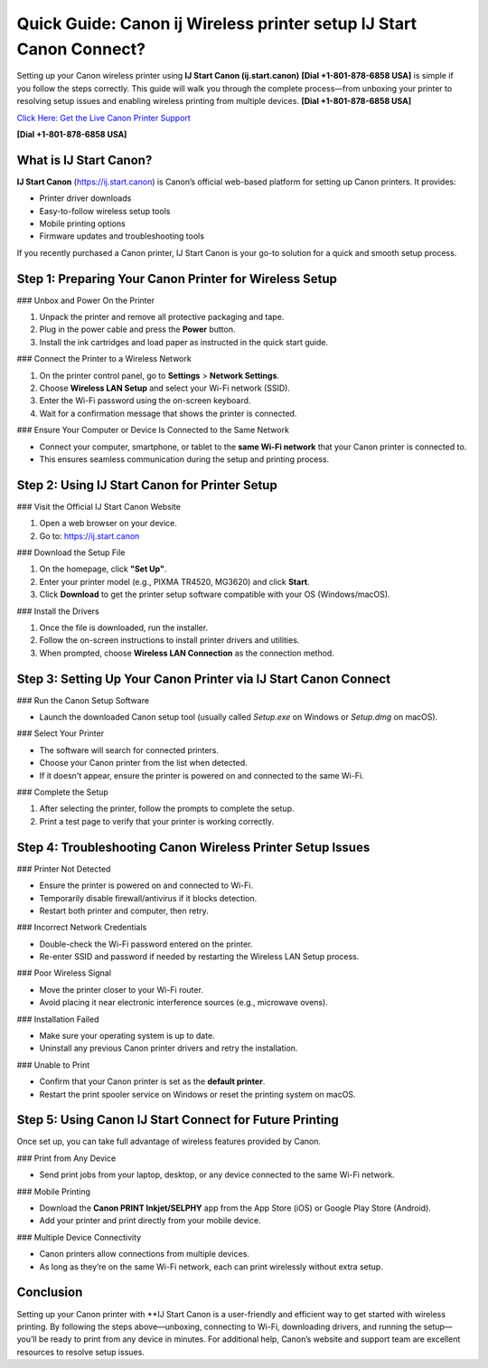 Quick Guide: Canon ij Wireless printer setup IJ Start Canon Connect?
====================================================================

Setting up your Canon wireless printer using **IJ Start Canon (ij.start.canon)** **[Dial +1-801-878-6858 USA]** is simple if you follow the steps correctly. This guide will walk you through the complete process—from unboxing your printer to resolving setup issues and enabling wireless printing from multiple devices. **[Dial +1-801-878-6858 USA]**

`Click Here: Get the Live Canon Printer Support <https://jivo.chat/KlZSRejpBm>`_ 

**[Dial +1-801-878-6858 USA]**

What is IJ Start Canon?
-----------------------

**IJ Start Canon** (`https://ij.start.canon <https://jivo.chat/KlZSRejpBm>`_) is Canon’s official web-based platform for setting up Canon printers. It provides:

- Printer driver downloads  
- Easy-to-follow wireless setup tools  
- Mobile printing options  
- Firmware updates and troubleshooting tools  

If you recently purchased a Canon printer, IJ Start Canon is your go-to solution for a quick and smooth setup process.

Step 1: Preparing Your Canon Printer for Wireless Setup
--------------------------------------------------------

### Unbox and Power On the Printer

1. Unpack the printer and remove all protective packaging and tape.
2. Plug in the power cable and press the **Power** button.
3. Install the ink cartridges and load paper as instructed in the quick start guide.

### Connect the Printer to a Wireless Network

1. On the printer control panel, go to **Settings** > **Network Settings**.
2. Choose **Wireless LAN Setup** and select your Wi-Fi network (SSID).
3. Enter the Wi-Fi password using the on-screen keyboard.
4. Wait for a confirmation message that shows the printer is connected.

### Ensure Your Computer or Device Is Connected to the Same Network

- Connect your computer, smartphone, or tablet to the **same Wi-Fi network** that your Canon printer is connected to.
- This ensures seamless communication during the setup and printing process.

Step 2: Using IJ Start Canon for Printer Setup
----------------------------------------------

### Visit the Official IJ Start Canon Website

1. Open a web browser on your device.
2. Go to: `https://ij.start.canon <https://jivo.chat/KlZSRejpBm>`_

### Download the Setup File

1. On the homepage, click **"Set Up"**.
2. Enter your printer model (e.g., PIXMA TR4520, MG3620) and click **Start**.
3. Click **Download** to get the printer setup software compatible with your OS (Windows/macOS).

### Install the Drivers

1. Once the file is downloaded, run the installer.
2. Follow the on-screen instructions to install printer drivers and utilities.
3. When prompted, choose **Wireless LAN Connection** as the connection method.

Step 3: Setting Up Your Canon Printer via IJ Start Canon Connect
-----------------------------------------------------------------

### Run the Canon Setup Software

- Launch the downloaded Canon setup tool (usually called `Setup.exe` on Windows or `Setup.dmg` on macOS).

### Select Your Printer

- The software will search for connected printers.
- Choose your Canon printer from the list when detected.
- If it doesn't appear, ensure the printer is powered on and connected to the same Wi-Fi.

### Complete the Setup

1. After selecting the printer, follow the prompts to complete the setup.
2. Print a test page to verify that your printer is working correctly.

Step 4: Troubleshooting Canon Wireless Printer Setup Issues
-----------------------------------------------------------

### Printer Not Detected

- Ensure the printer is powered on and connected to Wi-Fi.
- Temporarily disable firewall/antivirus if it blocks detection.
- Restart both printer and computer, then retry.

### Incorrect Network Credentials

- Double-check the Wi-Fi password entered on the printer.
- Re-enter SSID and password if needed by restarting the Wireless LAN Setup process.

### Poor Wireless Signal

- Move the printer closer to your Wi-Fi router.
- Avoid placing it near electronic interference sources (e.g., microwave ovens).

### Installation Failed

- Make sure your operating system is up to date.
- Uninstall any previous Canon printer drivers and retry the installation.

### Unable to Print

- Confirm that your Canon printer is set as the **default printer**.
- Restart the print spooler service on Windows or reset the printing system on macOS.

Step 5: Using Canon IJ Start Connect for Future Printing
--------------------------------------------------------

Once set up, you can take full advantage of wireless features provided by Canon.

### Print from Any Device

- Send print jobs from your laptop, desktop, or any device connected to the same Wi-Fi network.

### Mobile Printing

- Download the **Canon PRINT Inkjet/SELPHY** app from the App Store (iOS) or Google Play Store (Android).
- Add your printer and print directly from your mobile device.

### Multiple Device Connectivity

- Canon printers allow connections from multiple devices.
- As long as they’re on the same Wi-Fi network, each can print wirelessly without extra setup.

Conclusion
----------

Setting up your Canon printer with **IJ Start Canon is a user-friendly and efficient way to get started with wireless printing. By following the steps above—unboxing, connecting to Wi-Fi, downloading drivers, and running the setup—you’ll be ready to print from any device in minutes. For additional help, Canon’s website and support team are excellent resources to resolve setup issues.
